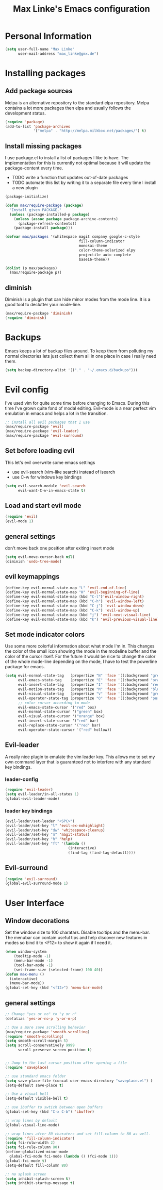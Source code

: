 #+TITLE: Max Linke's Emacs configuration
#+OPTIONS: toc:2 h:4

* Personal Information
#+begin_src emacs-lisp
  (setq user-full-name "Max Linke"
        user-mail-address "max_linke@gmx.de")
#+end_src
* Installing packages
** Add package sources
Melpa is an alternative repository to the standard elpa repository. Melpa
contains a lot more packages then elpa and usually follows the development
status.
#+begin_src emacs-lisp
  (require 'package)
  (add-to-list 'package-archives
               '("melpa" . "http://melpa.milkbox.net/packages/") t)
#+end_src
** Install missing packages
I use package.el to install a list of packages I like to have. The
implementation for this is currently not optimal because it will update the
package-content every time.

- TODO write a function that updates out-of-date packages
- TODO automate this list by writing it to a separate file every time I install
  a new plugin
#+begin_src emacs-lisp
  (package-initialize)

  (defun max/require-package (package)
    "Install given PACKAGE."
    (unless (package-installed-p package)
      (unless (assoc package package-archive-contents)
        (package-refresh-contents))
      (package-install package)))

  (defvar max/packages '(whitespace magit company google-c-style
                                    fill-column-indicator
                                    monokai-theme
                                    color-theme-solarized elpy
                                    projectile auto-complete
                                    base16-theme))

  (dolist (p max/packages)
    (max/require-package p))
#+end_src
** diminish
Diminish is a plugin that can hide minor modes from the mode line. It is a good
tool to declutter your mode-line.

#+begin_src emacs-lisp
  (max/require-package 'diminish)
  (require 'diminish)
#+end_src

* Backups
Emacs keeps a lot of backup files around. To keep them from polluting my normal
directories lets just collect them all in one place in case I really need them.
#+begin_src emacs-lisp
  (setq backup-directory-alist '(("." . "~/.emacs.d/backups")))
#+end_src
* Evil config
I've used vim for quite some time before changing to Emacs. During this time
I've grown quite fond of modal editing. Evil-mode is a near perfect vim
emulation in emacs and helps a lot in the transition.
#+begin_src emacs-lisp
  ;; install all evil packages that I use
  (max/require-package 'evil)
  (max/require-package 'evil-leader)
  (max/require-package 'evil-surround)
#+end_src

** Set before loading evil
This let's evil overwrite some emacs settings
- use evil-search (vim-like search) instead of isearch
- use C-w for windows key bindings
#+begin_src emacs-lisp
(setq evil-search-module 'evil-search
      evil-want-C-w-in-emacs-state t)
#+end_src

** Load and start evil mode
#+begin_src emacs-lisp
  (require 'evil)
  (evil-mode 1)
#+end_src

** general settings
don't move back one position after exiting insert mode
#+begin_src emacs-lisp
  (setq evil-move-cursor-back nil)
  (diminish 'undo-tree-mode)
#+end_src

** evil keymappings

#+begin_src emacs-lisp
  (define-key evil-normal-state-map "L" 'evil-end-of-line)
  (define-key evil-normal-state-map "H" 'evil-beginning-of-line)
  (define-key evil-normal-state-map (kbd "C-l")'evil-window-right)
  (define-key evil-normal-state-map (kbd "C-h") 'evil-window-left)
  (define-key evil-normal-state-map (kbd "C-j") 'evil-window-down)
  (define-key evil-normal-state-map (kbd "C-k") 'evil-window-up)
  (define-key evil-normal-state-map (kbd "j") 'evil-next-visual-line)
  (define-key evil-normal-state-map (kbd "k") 'evil-previous-visual-line)
#+end_src

** Set mode indicator colors
Use some more colorful information about what mode I'm in. This changes the
color of the small icon showing the mode in the modeline buffer and the color of
the cursor itself. For the future it would be nice to change the color of the
whole mode-line depending on the mode, I have to test the powerline package for
emacs.
#+begin_src emacs-lisp
(setq evil-normal-state-tag   (propertize "N" 'face '((:background "green" :foreground "black")))
      evil-emacs-state-tag    (propertize "E" 'face '((:background "orange" :foreground "black")))
      evil-insert-state-tag   (propertize "I" 'face '((:background "red")))
      evil-motion-state-tag   (propertize "M" 'face '((:background "blue")))
      evil-visual-state-tag   (propertize "V" 'face '((:background "grey80" :foreground "black")))
      evil-operator-state-tag (propertize "O" 'face '((:background "purple")))
      ;; color cursor according to mode
      evil-emacs-state-cursor '("red" box)
      evil-normal-state-cursor '("green" box)
      evil-visual-state-cursor '("orange" box)
      evil-insert-state-cursor '("red" bar)
      evil-replace-state-cursor '("red" bar)
      evil-operator-state-cursor '("red" hollow))
#+end_src

** Evil-leader
A really nice plugin to emulate the vim leader key. This allows me to set my own
command layer that is guaranteed not to interfere with any standard key
bindings.

*** leader-config

#+begin_src emacs-lisp
  (require 'evil-leader)
  (setq evil-leader/in-all-states 1)
  (global-evil-leader-mode)
#+end_src

*** leader key bindings

#+begin_src emacs-lisp
  (evil-leader/set-leader "<SPC>")
  (evil-leader/set-key "l" 'evil-ex-nohighlight)
  (evil-leader/set-key "dw" 'whitespace-cleanup)
  (evil-leader/set-key "m" 'magit-status)
  (evil-leader/set-key "h" 'help)
  (evil-leader/set-key "ft" '(lambda ()
                               (interactive)
                               (find-tag (find-tag-default))))
#+end_src

** Evil-surround

#+begin_src emacs-lisp
  (require 'evil-surround)
  (global-evil-surround-mode 1)
#+end_src

* User Interface
** Window decorations
Set the window size to 100 charatars. Disable tooltips and the menu-bar.
The menubar can contain useful tips and help discover new features in modes so
bind it to <F12> to show it again if I need it.
#+begin_src emacs-lisp
  (when window-system
      (tooltip-mode -1)
      (menu-bar-mode -1)
      (tool-bar-mode -1)
      (set-frame-size (selected-frame) 100 40))
  (defun max-menu ()
    (interactive)
    (menu-bar-mode))
  (global-set-key (kbd "<f12>") 'menu-bar-mode)
#+end_src

** general settings

  #+begin_src emacs-lisp
    ;; Change "yes or no" to "y or n"
    (defalias 'yes-or-no-p 'y-or-n-p)

    ;; Use a more save scrolling behavior
    (max/require-package 'smooth-scrolling)
    (require 'smooth-scrolling)
    (setq smooth-scroll-margin 5)
    (setq scroll-conservatively 9999
          scroll-preserve-screen-position t)


    ;; Jump to the last cursor position after opening a file
    (require 'saveplace)

    ;; use standard emacs folder
    (setq save-place-file (concat user-emacs-directory "saveplace.el") )
    (setq-default save-place t)

    ;; Use a visual bell
    (setq-default visible-bell t)

    ;; use ibuffer to swtich between open buffers
    (global-set-key (kbd "C-x C-b") 'ibuffer)

    ;; wrap lines by default
    (global-visual-line-mode)

    ;; wrap lines after 80 charaters and set fill-column to 80 as well.
    (require 'fill-column-indicator)
    (setq fci-rulw-width 2)
    (setq fci-rule-column 80)
    (define-globalized-minor-mode
      global-fci-mode fci-mode (lambda () (fci-mode 1)))
    (global-fci-mode t)
    (setq-default fill-column 80)

    ;; no splash screen
    (setq inhibit-splash-screen t)
    (setq inhibit-startup-message t)

    ;; use <ESC> to quit command
    (defun minibuffer-keyboard-quit ()
      "Abort recursive edit.
    In Delete Selection mode, if the mark is active, just deactivate it;
    then it takes a second \\[keyboard-quit] to abort the minibuffer."
      (interactive)
      (if (and delete-selection-mode transient-mark-mode mark-active)
          (setq deactivate-mark  t)
        (when (get-buffer "*Completions*") (delete-windows-on "*Completions*"))
        (abort-recursive-edit)))
    (define-key evil-normal-state-map [escape] 'keyboard-quit)
    (define-key evil-visual-state-map [escape] 'keyboard-quit)
    (define-key minibuffer-local-map [escape] 'minibuffer-keyboard-quit)
    (define-key minibuffer-local-ns-map [escape] 'minibuffer-keyboard-quit)
    (define-key minibuffer-local-completion-map [escape] 'minibuffer-keyboard-quit)
    (define-key minibuffer-local-must-match-map [escape] 'minibuffer-keyboard-quit)
    (define-key minibuffer-local-isearch-map [escape] 'minibuffer-keyboard-quit)
    (global-set-key [escape] 'evil-exit-emacs-state)
#+end_src

** Font
I like to use [[http://levien.com/type/myfonts/inconsolata.html][Inconsolata]] font
#+begin_src emacs-lisp
    (set-default-font "Inconsolata-13")
#+end_src

** TODO Colors
I like the Monokai color theme when I'm using the UI and fallback to solarized
in the terminal. Most of my terminals are set to solarized dark and it's 16
colors don't support the monokai theme.

TODO write a function to switch between monokai and solarized-light. The light
solarized theme is much better visible in bright light situations.
#+begin_src emacs-lisp
  ;(require 'base16)

  (defun terminal-color ()
    (setq base16-theme (getenv "BASE16_SCHEME"))
    (setq theme (concat "load-theme 'base16-" base16-theme))
    (eval theme ))

  (if window-system
      (load-theme 'monokai t)
    (terminal-color))
#+end_src

* Coding
** projectile

#+begin_src emacs-lisp
  (projectile-global-mode)
  (eval-after-load 'projectile '(diminish 'projectile-mode))
#+end_src

** make coding in all languages better

#+begin_src emacs-lisp
  ;; enable colorful highlighting of matching parentheses.
  (max/require-package 'rainbow-delimiters)
  (require 'rainbow-delimiters)
  (add-hook 'prog-mode-hook 'rainbow-delimiters-mode)

  ;; auto close brackets and ident new lines
  (electric-pair-mode 1)
  (electric-indent-mode 1)

  ;; Clean up whitespaces after save
  (add-hook 'before-save-hook 'whitespace-cleanup)

  ;; show whitespaces by default
  (global-whitespace-mode)
  (setq-default whitespace-style '(face tabs empty trailing lines-tail tab-mark))

  ;; set indentation
  (setq-default indent-tabs-mode nil)
  (setq-default tab-width 4)
#+end_src

** compiling

Compile when I hit F5, save all open buffers and scroll the output. It is
convenient to use projectile for this because it only saves files related to
the project and selects the right build command for me.

#+begin_src emacs-lisp
  (defun max-save-and-build ()
    "Save and build projects with projectile"
    (interactive)
    (projectile-save-project-buffers)
    (projectile-compile-project t))

  (global-set-key (kbd "<f5>") 'max-save-and-build)
  (setq compilation-scroll-output 1)
#+end_src

Close the compilation buffer if no error occurred.

#+begin_src emacs-lisp
  (defun max/bury-compile-buffer-if-successful (buffer string)
    "Bury a compilation buffer if succeeds without warnings "
    (if (and
         (string-match "compilation" (buffer-name buffer))
         (string-match "finished" string)
         (not
          (with-current-buffer buffer
            (search-forward "warning" nil t))))
        (run-with-timer .2 nil
                        (lambda (buf)
                          (bury-buffer buf)
                          (delete-window (get-buffer-window buf)))
                        buffer)))
  (add-hook 'compilation-finish-functions 'max/bury-compile-buffer-if-successful)
#+end_src

Always open a new window to run the compilation.

#+begin_src emacs-lisp
  (defun max/close-compilation-buffer ()
    (when (not (get-buffer-window "*compilation*"))
      (save-selected-window
        (save-excursion
          (let* ((w (split-window-vertically))
                 (h (window-height w)))
            (select-window w)
            (switch-to-buffer "*compilation*")
            (shrink-window (- h 20)))))))
  (add-hook 'compilation-mode-hook 'max/close-compilation-buffer)
#+end_src

** language modes

*** emacs-lisp
  use eldoc for emacs lisp files
  #+begin_src emacs-lisp
    (add-hook 'emacs-lisp-mode-hook '(lambda () (turn-on-eldoc-mode)
                                       (company-mode)))
  #+end_src

*** C++
  use the [[https://google-styleguide.googlecode.com/svn/trunk/cppguide.xml][google c++ style]] with 4 spaces instead of 2
  I perfer auto-complete for c-code it seems to work better
  #+begin_src emacs-lisp
    (require 'google-c-style)
    (defun max/cc-mode-hook ()
      (google-set-c-style)
      (google-make-newline-indent)
      (setq c-basic-offset 4))
    (add-hook 'c-mode-common-hook 'max/cc-mode-hook)
    (add-hook 'c++-mode-hook 'auto-complete-mode)

    ;;Autocomplete
    (require 'auto-complete-config)
    (add-to-list 'ac-dictionary-directories (expand-file-name
                 "~/.emacs.d/elpa/auto-complete-1.4.20110207/dict"))
    (setq ac-comphist-file (expand-file-name
                 "~/.emacs.d/ac-comphist.dat"))
    (ac-config-default)
  (diminish 'auto-complete-mode)
  #+end_src

*** Python
  #+begin_src emacs-lisp
    (elpy-enable)
  #+end_src

** snippets

[[https://github.com/capitaomorte/yasnippe][YASnippet]] is a good package to use templates/snippets

#+begin_src emacs-lisp
(max/require-package 'yasnippet)
(require 'yasnippet)
(yas-global-mode 1)
(eval-after-load 'diminish '(diminish 'yas-minor-mode))
#+end_src

* Writing
** general settings

#+begin_src emacs-lisp
(setq sentence-end-double-space nil)
#+end_src

** Latex

#+begin_src emacs-lisp
(setq TeX-auto-save t)
(setq-default TeX-master nil)
(add-hook 'LaTeX-mode-hook 'turn-on-flyspell)
;; open all tex files in LaTeX-mode
(add-to-list 'auto-mode-alist '("\\.tex$" . LaTeX-mode))
#+end_src

* Org Mode
Org-mode can be really slow with activated linnum mode.
Org-mode also does not show all headings with save-place
Electric indent mode also behaves weirdly for org

#+begin_src emacs-lisp
  (defun max/org-mode-hook ()
    (setq save-place nil)
    (flyspell-mode)
    (electric-indent-mode -1))
  (add-hook 'org-mode-hook 'max/org-mode-hook)

  (add-hook 'org-mode-hook 'turn-on-font-lock) ; not needed when global-font-lock-mode is on
  (global-set-key "\C-cl" 'org-store-link)
  (global-set-key "\C-ca" 'org-agenda)
  (global-set-key "\C-cb" 'org-iswitchb)

  (setq org-todo-keyword-faces
        '(("TODO" . org-warning) ("STARTED" . "yellow")
          ("CANCELED" . (:foreground "blue" :weight bold))))

  (custom-set-variables
   '(org-agenda-ndays 7)
   '(org-deadline-warning-days 14)
   '(org-agenda-show-all-dates t)
   '(org-agenda-skip-deadline-if-done t)
   '(org-agenda-skip-scheduled-if-done t)
   '(org-agenda-start-on-weekday nil)
   '(org-reverse-note-order t))

  (defun org ()
    (interactive)
    (find-file "~/org/organizer.org"))
#+end_src
** org-capture config
   Remember is a small tool to collect TODO notes during the day. Instead of the
   default "~/.notes" I want to keep my notes files in a folder with my agenda
   files
   #+begin_src emacs-lisp
     (defun notes ()
       (interactive)
       (find-file "~/org/notes.org"))
     (setq org-default-notes-file (concat org-directory "/notes.org"))
     (setq org-capture-templates
           '(("t" "Todo" entry (file+headline "" "Tasks")
              "* TODO %? \n %t\n %a")
             ("j" "Journal" entry (file+headline "" "Journal")
              "* %?\nEntered on %U\n %i\n %a")))
   #+end_src
** keyboard shortcuts
#+begin_src emacs-lisp
  (evil-leader/set-key "r" 'org-capture)
#+end_src
** Evil-org

I included [[https://github.com/edwtjo/evil-org-mode][evil-org-mode]] with `git subtree` in the repository because it is not
contained in melpa.

#+begin_src emacs-lisp
  (add-to-list 'load-path "~/.emacs.d/plugins/evil-org-mode")
  (require 'evil-org)
  (diminish 'evil-org-mode)
#+end_src
* Convenience functions
   interactive function to open my config
#+begin_src emacs-lisp
  (defun max-edit-init ()
    (interactive)
    (find-file (expand-file-name "~/.emacs.d/Max.org")))
#+end_src
   reload my config
#+begin_src emacs-lisp
  (defun max-reload-init ()
    (interactive)
    (load-file (expand-file-name "~/.emacs.d/init.el")))
#+end_src
